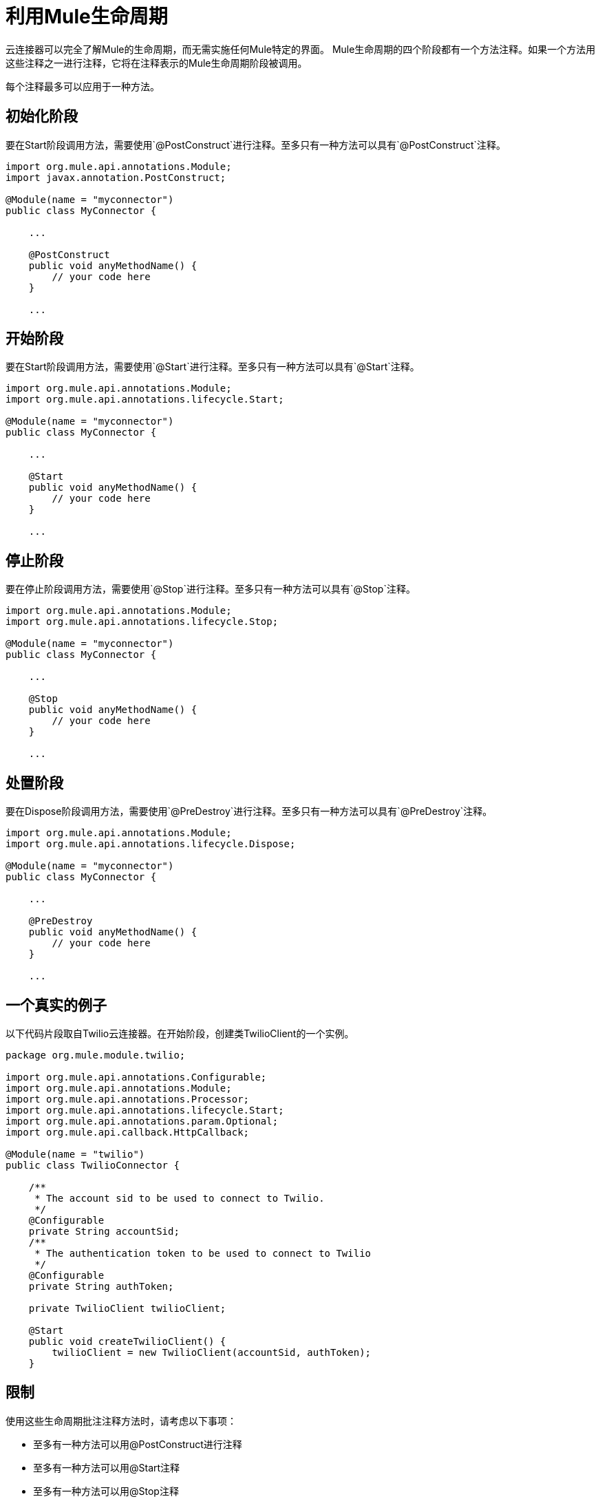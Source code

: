 = 利用Mule生命周期

云连接器可以完全了解Mule的生命周期，而无需实施任何Mule特定的界面。 Mule生命周期的四个阶段都有一个方法注释。如果一个方法用这些注释之一进行注释，它将在注释表示的Mule生命周期阶段被调用。

每个注释最多可以应用于一种方法。

== 初始化阶段

要在Start阶段调用方法，需要使用`@PostConstruct`进行注释。至多只有一种方法可以具有`@PostConstruct`注释。

[source, java, linenums]
----
import org.mule.api.annotations.Module;
import javax.annotation.PostConstruct;
 
@Module(name = "myconnector")
public class MyConnector {
 
    ...
 
    @PostConstruct
    public void anyMethodName() {
        // your code here
    }
 
    ...
----

== 开始阶段

要在Start阶段调用方法，需要使用`@Start`进行注释。至多只有一种方法可以具有`@Start`注释。

[source, java, linenums]
----
import org.mule.api.annotations.Module;
import org.mule.api.annotations.lifecycle.Start;
 
@Module(name = "myconnector")
public class MyConnector {
 
    ...
 
    @Start
    public void anyMethodName() {
        // your code here
    }
 
    ...
----

== 停止阶段

要在停止阶段调用方法，需要使用`@Stop`进行注释。至多只有一种方法可以具有`@Stop`注释。

[source, java, linenums]
----
import org.mule.api.annotations.Module;
import org.mule.api.annotations.lifecycle.Stop;
 
@Module(name = "myconnector")
public class MyConnector {
 
    ...
 
    @Stop
    public void anyMethodName() {
        // your code here
    }
 
    ...
----

== 处置阶段

要在Dispose阶段调用方法，需要使用`@PreDestroy`进行注释。至多只有一种方法可以具有`@PreDestroy`注释。

[source, java, linenums]
----
import org.mule.api.annotations.Module;
import org.mule.api.annotations.lifecycle.Dispose;
 
@Module(name = "myconnector")
public class MyConnector {
 
    ...
 
    @PreDestroy
    public void anyMethodName() {
        // your code here
    }
 
    ...
----

== 一个真实的例子

以下代码片段取自Twilio云连接器。在开始阶段，创建类TwilioClient的一个实例。

[source, java, linenums]
----
package org.mule.module.twilio;
 
import org.mule.api.annotations.Configurable;
import org.mule.api.annotations.Module;
import org.mule.api.annotations.Processor;
import org.mule.api.annotations.lifecycle.Start;
import org.mule.api.annotations.param.Optional;
import org.mule.api.callback.HttpCallback;
 
@Module(name = "twilio")
public class TwilioConnector {
 
    /**
     * The account sid to be used to connect to Twilio.
     */
    @Configurable
    private String accountSid;
    /**
     * The authentication token to be used to connect to Twilio
     */
    @Configurable
    private String authToken;
 
    private TwilioClient twilioClient;
 
    @Start
    public void createTwilioClient() {
        twilioClient = new TwilioClient(accountSid, authToken);
    }
----

== 限制

使用这些生命周期批注注释方法时，请考虑以下事项：

* 至多有一种方法可以用@PostConstruct进行注释
* 至多有一种方法可以用@Start注释
* 至多有一种方法可以用@Stop注释
* 至多有一种方法可以用@PreDestroy进行注释
* 这些注释都不能应用于静态方法
* 这些注释都不适用于非公共方法
* 这些注释都不能应用于带参数的方法
* 这些注释都不适用于不返回void的方法
